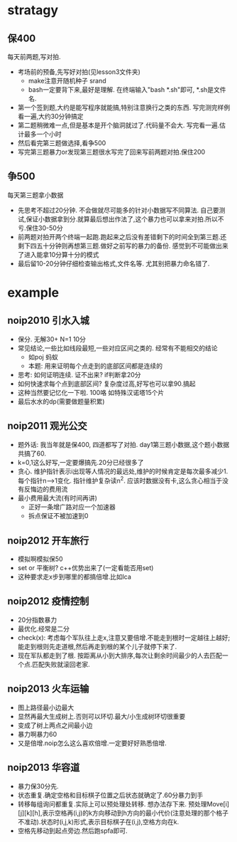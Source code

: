 * stratagy
** 保400
   每天前两题,写对拍.
   - 考场前的预备,先写好对拍(见lesson3文件夹)
     + make注意开随机种子 srand
     + bash一定要背下来,最好是理解. 在终端输入"bash *.sh"即可, *.sh是文件名.
   - 第一个签到题,大约是能写程序就能搞,特别注意换行之类的东西. 写完测完样例看一遍,大约30分钟搞定
   - 第二题稍微难一点,但是基本是开个脑洞就过了.代码量不会大. 写完看一遍.估计最多一个小时
   - 然后看完第三题做选择,看争500
   - 写完第三题暴力or发现第三题很水写完了回来写前两题对拍.保住200
** 争500
   每天第三题拿小数据
   - 先思考不超过20分钟. 不会做就尽可能多的针对小数据写不同算法. 自己要测试,保证小数据拿到分.就算最后想出作法了,这个暴力也可以拿来对拍.所以不亏.保住30-50分
   - 前两题对拍开两个终端一起跑.跑起来之后没有差错剩下的时间全到第三题.还剩下四五十分钟则再想第三题.做好之前写的暴力的备份. 感觉到不可能做出来了进入能拿10分算十分的模式
   - 最后留10-20分钟仔细检查输出格式,文件名等. 尤其别把暴力命名错了.
* example
** noip2010 引水入城
- 保分. 无解30+ N=1 10分
- 常见结论,一些比如线段最短,一些对应区间之类的. 经常有不能相交的结论
  + 如poj 蚂蚁
  + 本题: 用来证明每个点走到的底部区间都是连续的
- 思考: 如何证明连续. 证不出来? if判断拿20分
- 如何快速求每个点到底部区间? 复杂度过高,好写也可以拿90.搞起
- 这种当然要记忆化一下啦. 100咯 如特殊汉诺塔15个片
- 最后水水的dp(需要做题量积累)
** noip2011 观光公交
- 题外话: 我当年就是保400, 四道都写了对拍. day1第三题小数据,这个题小数据共搞了60.
- k=0,1这么好写,一定要爆搞先.20分已经很多了
- 贪心. 维护指针表示i出现等人情况的最远处,维护的时候肯定是每次最多减少1.每个指针n-->1变化. 指针维护复杂读n^2. 应该时数据没有卡,这么贪心相当于没有反悔边的费用流
- 最小费用最大流(有时间再讲)
  + 正好一条增广路对应一个加速器
  + 拆点保证不被加速到0
** noip2012 开车旅行
- 模拟啊模拟保50
- set or 平衡树? c++优势出来了(一定看能否用set)
- 这种要求走x步到哪里的都搞倍增.比如lca
** noip2012 疫情控制
- 20分指数暴力
- 最优化.经常是二分
- check(x): 考虑每个军队往上走x,注意又要倍增.不能走到根时一定越往上越好;能走到根则先走道根,然后再走到根的某个儿子就停下来了.
- 现在军队都走到了根. 按距离从小到大排序,每次让剩余时间最少的人去匹配一个点.匹配失败就滚回老家.
** noip2013 火车运输
- 图上路径最小边最大
- 显然再最大生成树上.否则可以环切.最大/小生成树环切很重要
- 变成了树上两点之间最小边
- 暴力啊暴力60
- 又是倍增.noip怎么这么喜欢倍增.一定要好好熟悉倍增.
** noip2013 华容道
- 暴力保30分先.
- 状态重复.确定空格和目标棋子位置之后状态就确定了.60分暴力到手
- 转移每组询问都重复.实际上可以预处理处转移. 想办法存下来. 预处理Move[i][j][k][h],表示空格再(i,j)的k方向移动到h方向的最小代价(注意处理的那个格子不准动).状态时(i,j,k)形式,表示目标棋子在(i,j),空格方向在k.
- 空格先移动到起点旁边.然后跑spfa即可.